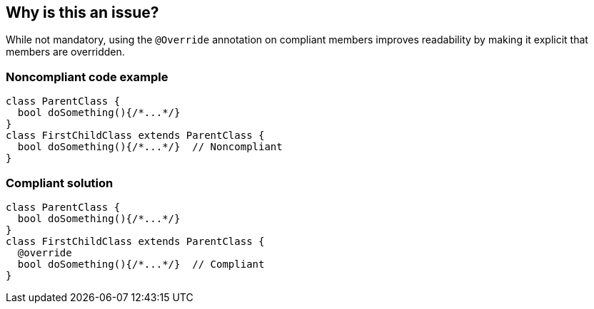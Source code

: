 == Why is this an issue?

While not mandatory, using the `@Override` annotation on compliant members improves readability by making it explicit that members are overridden.


=== Noncompliant code example

[source,dart,diff-id=1,diff-type=noncompliant]
----
class ParentClass {
  bool doSomething(){/*...*/}
}
class FirstChildClass extends ParentClass {
  bool doSomething(){/*...*/}  // Noncompliant
}
----


=== Compliant solution

[source,dart,diff-id=1,diff-type=compliant]
----
class ParentClass {
  bool doSomething(){/*...*/}
}
class FirstChildClass extends ParentClass {
  @override
  bool doSomething(){/*...*/}  // Compliant
}
----
